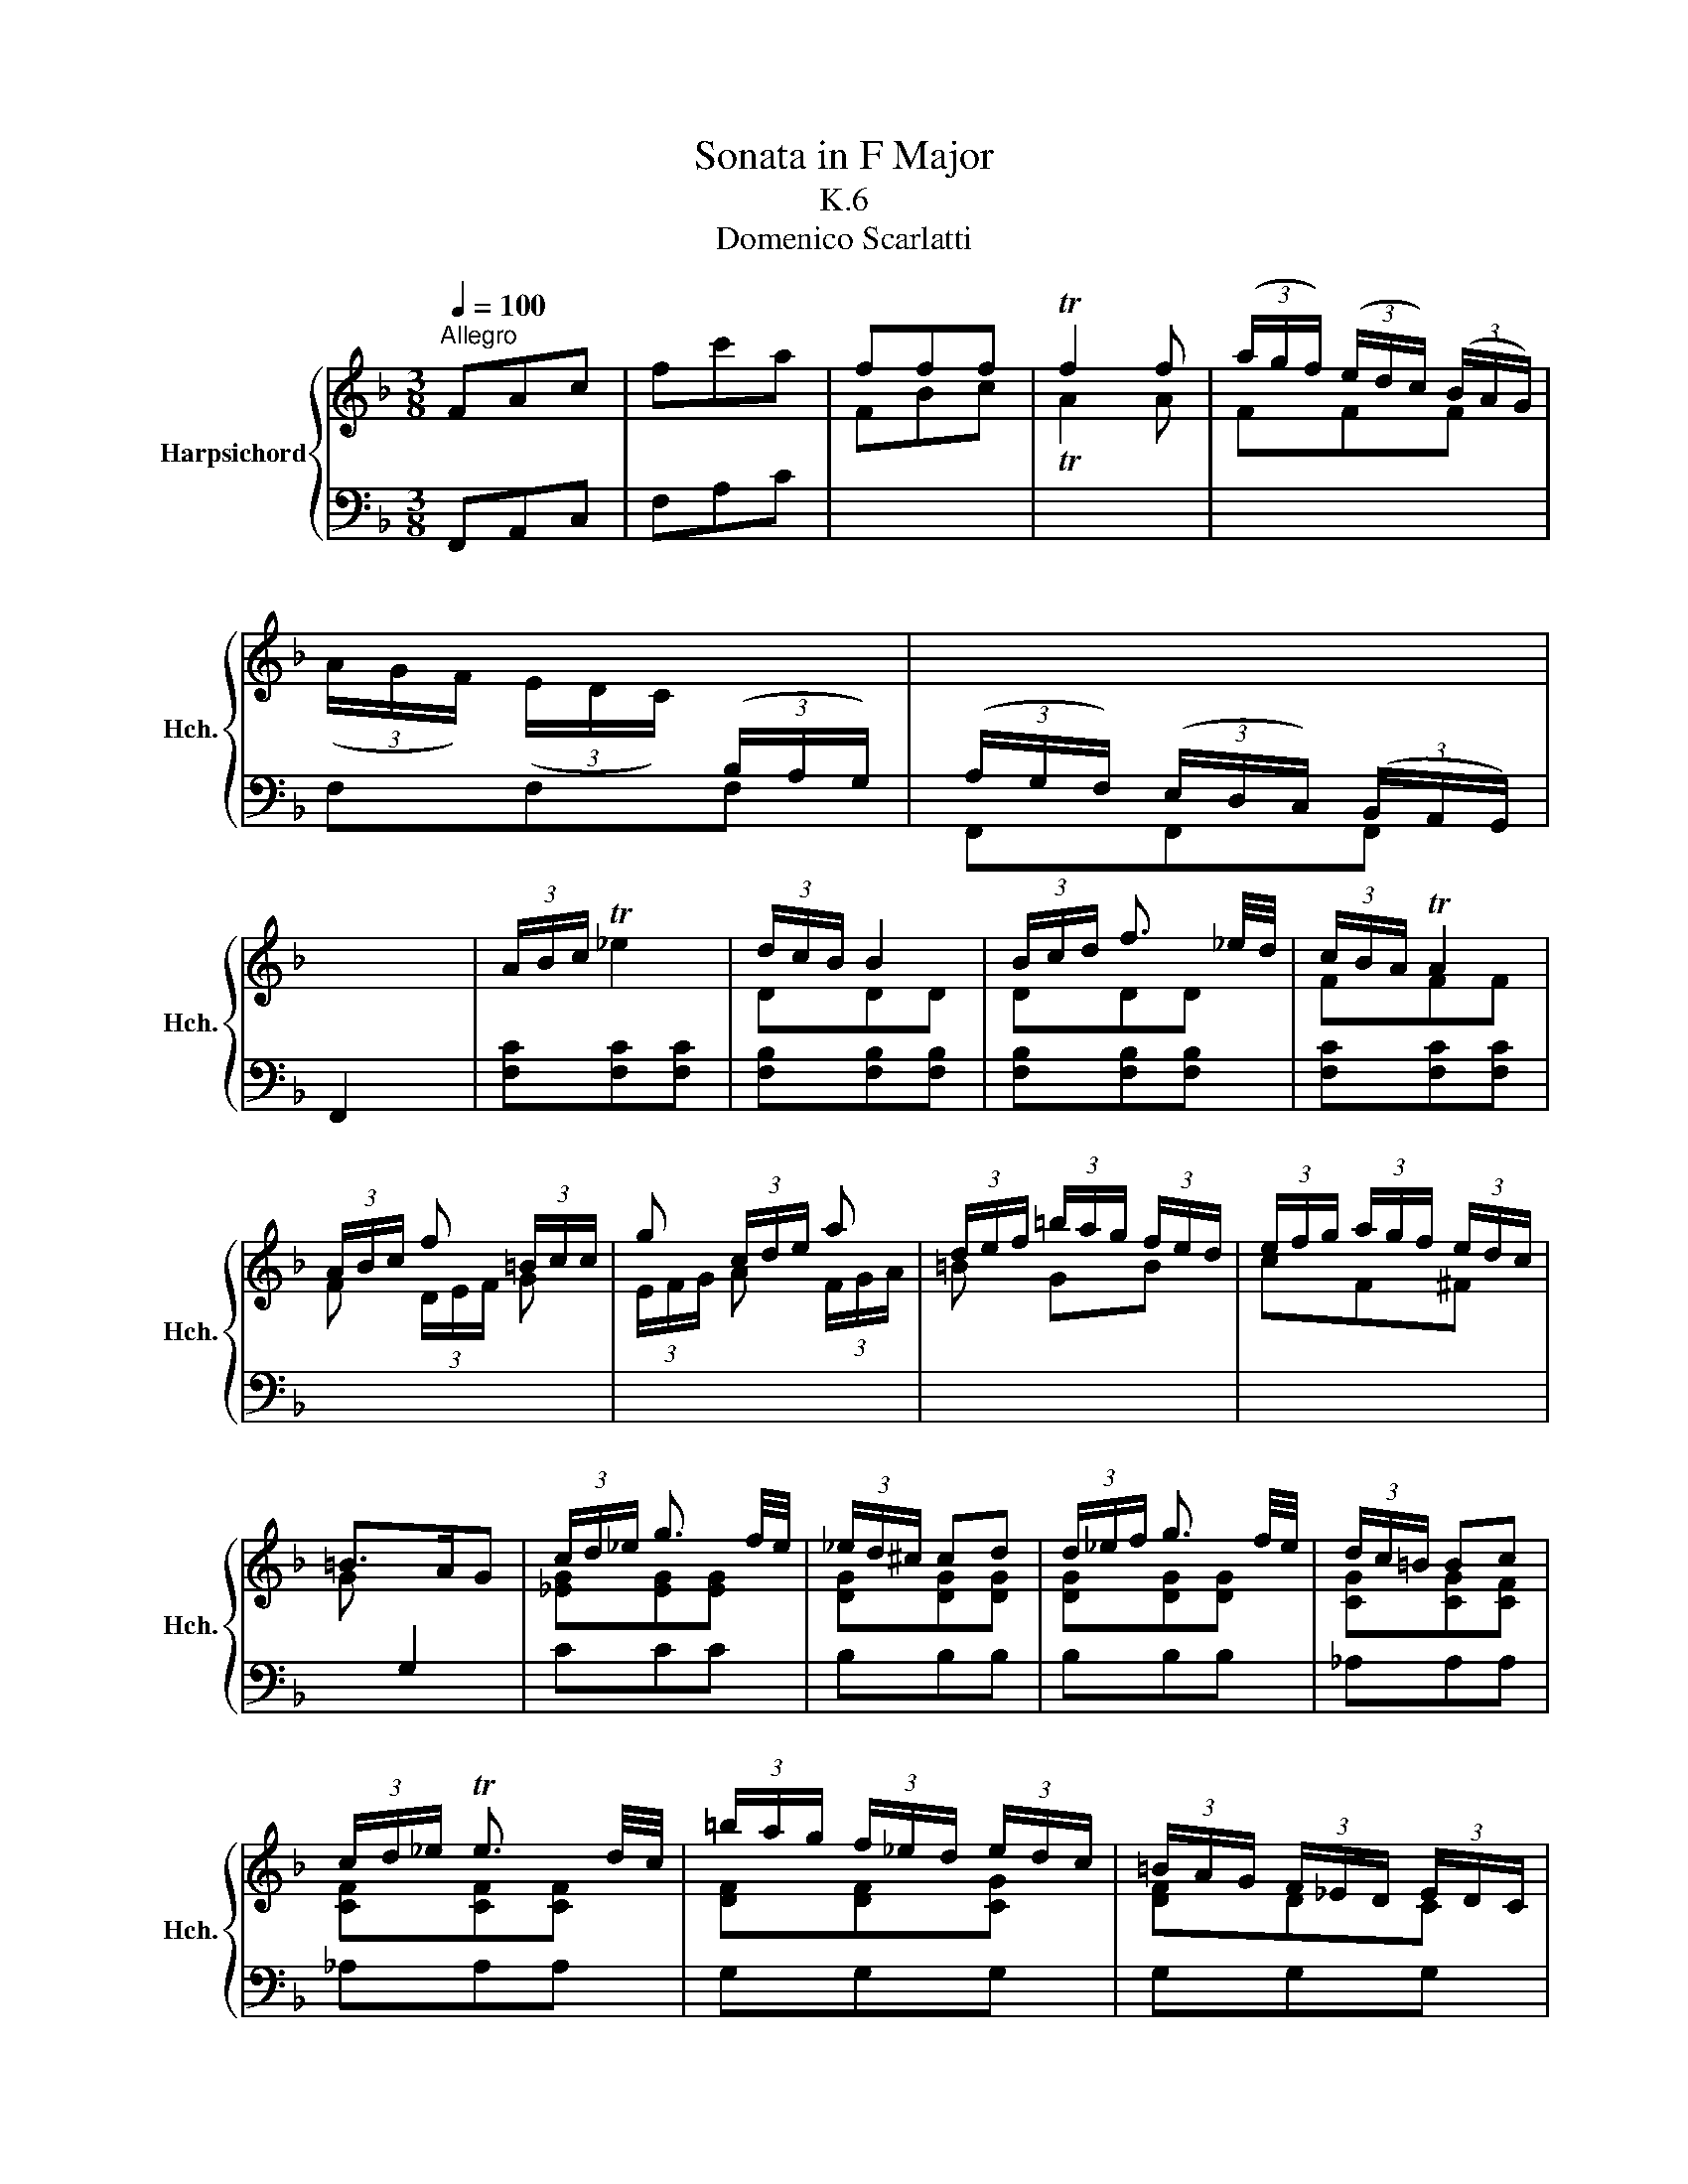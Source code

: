 X:1
T:Sonata in F Major
T:K.6
T:Domenico Scarlatti
%%score { ( 1 3 ) | 2 }
L:1/8
Q:1/4=100
M:3/8
K:F
V:1 treble nm="Harpsichord" snm="Hch."
V:3 treble 
V:2 bass 
V:1
"^Allegro" FAc | fc'a | fff | Tf2 f | (3(a/g/f/) (3(e/d/c/) (3(B/A/G/) | %5
 (3(A/G/F/) (3(E/D/C/)[I:staff +1] (3(B,/A,/G,/) | (3(A,/G,/F,/) (3(E,/D,/C,/) (3(B,,/A,,/G,,/) | %7
 F,,2[I:staff -1] x | (3A/B/c/ T_e2 | (3d/c/B/ B2 | (3B/c/d/ f3/2 _e/4d/4 | (3c/B/A/ TA2 | %12
 (3A/B/c/ f (3=B/c/c/ | g (3c/d/e/ a | (3d/e/f/ (3=b/a/g/ (3f/e/d/ | (3e/f/g/ (3a/g/f/ (3e/d/c/ | %16
 =B>AG | (3c/d/_e/ g3/2 f/4e/4 | (3_e/d/^c/ cd | (3d/_e/f/ g3/2 f/4e/4 | (3d/c/=B/ Bc | %21
 (3c/d/_e/ Te3/2 d/4c/4 | (3=b/a/g/ (3f/_e/d/ (3e/d/c/ | (3=B/A/G/ (3F/_E/D/ (3E/D/C/ | %24
[I:staff +1] T=B,>A,G, |[I:staff -1] (3G/=B/d/ d2 | (3F/=B/d/ d2 | (3F/=B/f/ f2 | (3F/=B/f/ f2 | %29
 (3F/=B/d/ (3f/e/d/ (3a/g/f/ | (3e/f/g/ (3f/e/d/ (3g/f/e/ | (3a/g/f/ (3e/d/c/ (3d/c/=B/ | %32
 (3c'/=b/a/ (3g/f/e/ (3d/c/=B/ | (3c/=B/A/ (3G/F/E/ (3D/[I:staff +1]C/=B,/ | %34
 (3C/=B,/A,/ (3G,/F,/E,/ (3D,/C,/=B,,/ | (3C,/=B,,/A,,/ (3G,,/F,,/E,,/ (3D,,/C,,/=B,,,/ | %36
[I:staff -1] x3 :: CEG | cge | cc'c | Tc2 c | (3b/a/g/ (3f/e/d/ (3^c/_B/A/ | %42
 (3b/a/g/ (3f/e/d/ (3^c/_B/A/ | ^cde | Tf3/2e/4d/4 d | DFA | daf | ddd | Td2 d | %49
 (3a/g/^f/ (3_e/d/c/ (3B/A/G/ | (3a/g/^f/ (3_e/d/c/ (3B/A/G/ | [^F_e][Gd][Ac] | TB3/2A/4G/4 G | %53
 bb (3a/g/f/ | aa (3g/f/e/ | gg (3f/e/d/ | (3a/b/c'/ (3b/a/g/ (3^f/e/d/ | %57
 (3g/a/b/ (3c/d/e/ (3f/g/a/ | (3a/b/c'/ (3b/a/g/ (3f/e/d/ | Te>dc | (3f/g/_a/ c'3/2 b/4a/4 | %61
 (3_a/g/^f/ fg | (3g/_a/b/ c'3/2 b/4a/4 | (3g/f/e/ ef | (3f/g/_a/ Ta3/2 g/4f/4 | %65
 (3e/f/g/ (3c/d/e/ (3f/g/a/ | (3b/a/g/ (3c/d/e/ (3f/g/a/ | (3b/a/g/ (3c/d/e/ (3f/g/a/ | %68
 (3b/g/b/ (3a/f/a/ (3g/e/g/ | (3f/e/d/ (3B/A/G/ (3A/B/c/ | (3d/c/B/ (3A/G/F/ (3G/F/E/ | %71
 (3f/e/d/ (3c/B/A/ (3G/F/E/ | (3F/E/D/[I:staff +1] (3C/B,/A,/ (3G,/F,/E,/ | %73
 (3F,/E,/D,/ (3C,/B,,/A,,/ (3G,,/F,,/E,,/ |[I:staff -1] x3 :| %75
V:2
 F,,A,,C, | F,A,C |[I:staff -1] FBc | TA2 A | FFF |[I:staff +1] F,F,F, | F,,F,,F,, | x3 | %8
 [F,C][F,C][F,C] | [F,B,][F,B,][F,B,] | [F,B,][F,B,][F,B,] | [F,C][F,C][F,C] | %12
[I:staff -1] F (3D/E/F/ G | (3E/F/G/ A (3F/G/A/ | =B GB | cF^F | G[I:staff +1] G,2 | CCC | B,B,B, | %19
 B,B,B, | _A,A,A, | _A,A,A, | G,G,G, | G,G,G, | G, G,,2 | G,G,G, | F,F,_E, | [D,=B,][D,B,][C,_A,] | %28
 [=B,,G,][B,,G,][A,,E,G,] | [G,,D,G,][A,,C,G,][=B,,D,G,] | [C,E,C][D,F,C][E,G,C] | F,G,[G,=B,] | %32
 CCC | C,C,C, | C,C,,C,, | C,, x2 | TC,,2 x :: C,,E,,G,, | C,E,G, | CE[I:staff -1]G | %40
[I:staff +1] x3 | x3 | x3 | x3 |[I:staff -1] D[I:staff +1] D,2 | D,,F,,A,, | D,F,A, | %47
[I:staff -1] DFA | TF2 F |[I:staff +1] CCC | CCC | (3C/B,/A,/ (3B,/A,/G,/ (3^F,/E,/D,/ | G, G,,2 | %53
[I:staff -1] (3G/A/B/ (3c/d/e/ f | (3F/G/A/ (3B/c/d/ e | (3E/F/G/ (3A/_B/^c/ d | [^FA][GB][Ac] | %57
 [Bd][EG][Ac] | [Fc][Bd][GB] | c[I:staff +1] C2 |[I:staff -1] [F_Ac][FAc][FAc] | [_EGc][EGc][EGc] | %62
 [_EGc][EGc][EGc] | [_DFc][DFc][DFB] | [_DFB][DFB][DFB] | [CGB][CGB][CF=A] | [CGB][CGB][CFA] | %67
 [CGB][CGB][CFA] | [CGB][CFA][CEG] | DEF |[I:staff +1] B,CC, |[I:staff -1] FF[I:staff +1]F, | %72
 F,F,F,, | F,, F,, x | TF,,2 x :| %75
V:3
 x3 | x3 | x3 | x3 | x3 | x3 | x3 | x3 | x3 | DDD | DDD | FFF | x3 | x3 | x3 | x3 | x3 | %17
 [_EG][EG][EG] | [DG][DG][DG] | [DG][DG][DG] | [CG][CG][CF] | [CF][CF][CF] | [DF][DF][CG] | %23
 [DF]DC | x3 | DDD | DDC | x3 | x3 | x3 | x3 | [DF][CE]D | x3 | x3 | x3 | x3 | x3 :: x3 | x3 | x3 | %40
 TE2 E | [EG][EG][EG] | [EG][EG][EG] | (3G/F/E/ (3F/E/D/ (3^C/[I:staff +1]=B,/A,/ | x3 | x3 | x3 | %47
 x3 | x3 |[I:staff -1] _EEE | _EEE | x3 | x3 | x3 | x3 | x3 | x3 | x3 | x3 | x3 | x3 | x3 | x3 | %63
 x3 | x3 | x3 | x3 | x3 | x3 | x3 | x3 | x3 | x3 | x3 | x3 :| %75

